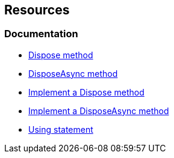 == Resources

=== Documentation

* https://learn.microsoft.com/en-us/dotnet/api/system.idisposable.dispose?redirectedfrom=MSDN#System_IDisposable_Dispose[Dispose method]
* https://learn.microsoft.com/en-us/dotnet/api/system.iasyncdisposable.disposeasync[DisposeAsync method]
* https://learn.microsoft.com/en-us/dotnet/standard/garbage-collection/implementing-dispose[Implement a Dispose method]
* https://learn.microsoft.com/en-us/dotnet/standard/garbage-collection/implementing-disposeasync[Implement a DisposeAsync method]
* https://learn.microsoft.com/en-us/dotnet/csharp/language-reference/statements/using[Using statement]
